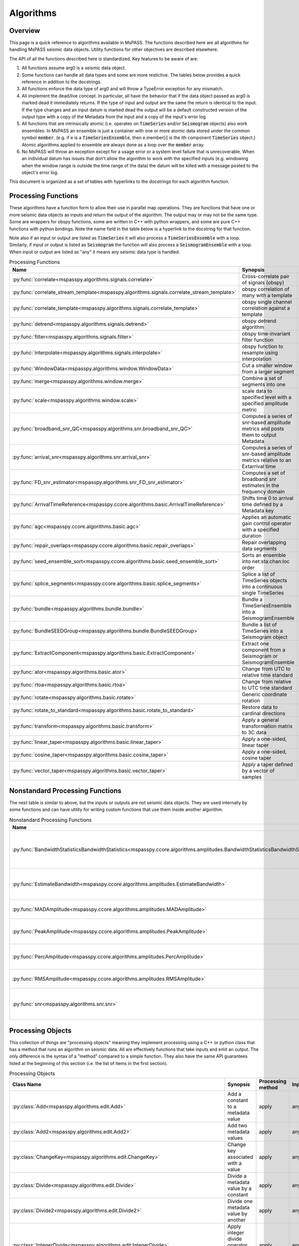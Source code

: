 .. _algorithms:

Algorithms
===============================
Overview
-----------
This page is a quick reference to algorithms available in MsPASS.
The functions described here are all algorithms for handling MsPASS
seismic data objects.   Utility functions for other objectives are described
elsewhere.

The API of all the functions described here is standardized.   Key features
to be aware of are:

#.  All functions assume arg0 is a seismic data object.
#.  Some functions can handle all data types and some are more restictive.
    The tables below provides a quick reference in addition to the docstrings.
#.  All functions enforce the data type of arg0 and will throw a TypeError
    exception for any mismatch.
#.  All implement the dead/live concept.  In particular, all have the behavior
    that if the data object passed as arg0 is marked dead it immediately
    returns.  If the type of input and output are the same the return is
    identical to the input.   If the type changes and an input datum is
    marked dead the output will be a default constructed version of the output type
    with a copy of the Metadata from the input and a copy of the input's error
    log.
#.  All functions that are intrinsically atomic (i.e. operates on :code:`TimeSeries`
    and/or :code:`Seismogram` objects) also work ensembles.   In MsPASS an
    ensemble is just a container with one or more atomic data stored under the
    common symbol :code:`member`.  (e.g. if e is a :code:`TimeSeriesEnsemble`,
    then e.member[i] is the ith component :code:`TimeSeries` object.) Atomic
    algorithms applied to ensemble are always done as a loop over the
    :code:`member` array.
#.  No MsPASS will throw an exception except for a usage error or a system
    level failure that is unrecoverable.   When an individual datum has
    issues that don't allow the algorithm to work with the specified
    inputs (e.g. windowing when the window range is outside the time range of
    the data) the datum will be killed with a message posted to the object's
    error log.

This document is organized as a set of tables with hyperlinks to the docstrings
for each algorithm function.

Processing Functions
--------------------------
These algorithms have a function form to allow their use in parallel map
operations.   They are functions that have one or more seismic data
objects as inputs and return the output of the algorithm.  The output
may or may not be the same type.   Some are wrappers
for obspy functions, some are written in C++ with python wrappers, and
some are pure C++ functions with python bindings.   Note the name field in the
table below is a hyperlink to the docstring for that function.

Note also if an input or output are listed as :code:`TimeSeries` it
will also process a :code:`TimeSeriesEnsemble` with a loop.
Similarly, if input or output is listed as  :code:`Seismogram` the
function will also process a :code:`SeismogramEnsemble` with a loop.
When input or output are listed as "any" it means any seismic data
type is handled.

.. list-table:: Processing Functions
   :widths: 10 70 10 10
   :header-rows: 1

   * - Name
     - Synopsis
     - Inputs
     - Outputs
   * - :py:func:`correlate<mspasspy.algorithms.signals.correlate>`
     - Cross-correlate pair of signals (obspy)
     - TimeSeries
     - TimeSeries
   * - :py:func:`correlate_stream_template<mspasspy.algorithms.signals.correlate_stream_template>`
     - obspy correlation of many with a template
     - TimeSeriesEnsemble(arg)),TimeSeries(arg1)
     - TimeSeriesEnsemble
   * - :py:func:`correlate_template<mspasspy.algorithms.signals.correlate_template>`
     - obspy single channel correlation against a template
     - TimeSeries
     - TimeSeries
   * - :py:func:`detrend<mspasspy.algorithms.signals.detrend>`
     - obspy detrend algorithm
     - TimeSeries
     - TimeSeries
   * - :py:func:`filter<mspasspy.algorithms.signals.filter>`
     - obspy time-invariant filter function
     - All
     - Same as input
   * - :py:func:`interpolate<mspasspy.algorithms.signals.interpolate>`
     - obspy function to resample using interpolation
     - TimeSeries
     - TimeSeries
   * - :py:func:`WindowData<mspasspy.algorithms.window.WindowData>`
     - Cut a smaller window from a larger segment
     - All
     - Same as input
   * - :py:func:`merge<mspasspy.algorithms.window.merge>`
     - Combine a set of segments into one
     - TimeSeriesEnsemble (member vector)
     - TimeSeries
   * - :py:func:`scale<mspasspy.algorithms.window.scale>`
     - scale data to specified level with a specified amplitude metric
     - Any
     - Same as input
   * - :py:func:`broadband_snr_QC<mspasspy.algorithms.snr.broadband_snr_QC>`
     - Computes a series of snr-based amplitude metrics and posts them to output Metadata
     - TimeSeries or Seismogram
     - Same as input (Metadata altered)
   * - :py:func:`arrival_snr<mspasspy.algorithms.snr.arrival_snr>`
     - Computes a series of snr-based amplitude metrics relative to an Extarrival time
     - TimeSeries
     - TimeSeries (Metadata altered)
   * - :py:func:`FD_snr_estimator<mspasspy.algorithms.snr_FD_snr_estimator>`
     - Computes a set of broadband snr estimates in the frequency domain
     - TimeSeries
     - [dict,ErrorLogger]
   * - :py:func:`ArrivalTimeReference<mspasspy.ccore.algorithms.basic.ArrivalTimeReference>`
     - Shifts time 0 to arrival time defined by a Metadata key
     - Seismogram or SeismogramEnsemble
     - Same as input
   * - :py:func:`agc<mspasspy.ccore.algorithms.basic.agc>`
     - Applies an automatic gain control operator with a specified duration
     - Seismogram
     - TimeSeries of gains, Seismogram input altered in place
   * - :py:func:`repair_overlaps<mspasspy.ccore.algorithms.basic.repair_overlaps>`
     - Repair overlapping data segments
     - list of TimeSeries
     - TimeSeries
   * - :py:func:`seed_ensemble_sort<mspasspy.ccore.algorithms.basic.seed_ensemble_sort>`
     - Sorts an ensemble into net:sta:chan:loc order
     - TimeSeriesEnsemble
     - TimeSeriesEnsemble
   * - :py:func:`splice_segments<mspasspy.ccore.algorithms.basic.splice_segments>`
     - Splice a list of TimeSeries objects into a continuous single TimeSeries
     - list of TimeSeries
     - TimeSeries
   * - :py:func:`bundle<mspasspy.algorithms.bundle.bundle>`
     - Bundle a TimeSeriesEnsemble into a SeismogramEnsemble
     - TimeSeriesEnsemble
     - SeismogramEnsemble
   * - :py:func:`BundleSEEDGroup<mspasspy.algorithms.bundle.BundleSEEDGroup>`
     - Bundle a list of TimeSeries into a Seismogram object
     - list of TimeSeries
     - Seismogram
   * - :py:func:`ExtractComponent<mspasspy.algorithms.basic.ExtractComponent>`
     - Extract one component from a Seismogram or SeismogramEnsemble
     - Seismogram or SeismogramEnsemble
     - TimeSeries or TimeSeriesEnsemble
   * - :py:func:`ator<mspasspy.algorithms.basic.ator>`
     - Change from UTC to relative time standard
     - any
     - same as input
   * - :py:func:`rtoa<mspasspy.algorithms.basic.rtoa>`
     - Change from relative to UTC time standard
     - any
     - same as input
   * - :py:func:`rotate<mspasspy.algorithms.basic.rotate>`
     - Generic coordinate rotation
     - Seismogram or SeismogramEnsemble
     - same as input
   * - :py:func:`rotate_to_standard<mspasspy.algorithms.basic.rotate_to_standard>`
     - Restore data to cardinal directions
     - Seismogram or SeismogramEnsemble
     - same as input
   * - :py:func:`transform<mspasspy.algorithms.basic.transform>`
     - Apply a general transformation matrix to 3C data
     - Seismogram or SeismogramEnsemble
     - same as input
   * - :py:func:`linear_taper<mspasspy.algorithms.basic.linear_taper>`
     - Apply a one-sided, linear taper
     - any
     - same as input
   * - :py:func:`cosine_taper<mspasspy.algorithms.basic.cosine_taper>`
     - Apply a one-sided, cosine taper
     - any
     - same as input
   * - :py:func:`vector_taper<mspasspy.algorithms.basic.vector_taper>`
     - Apply a taper defined by a vector of samples
     - any
     - same as input

Nonstandard Processing Functions
-----------------------------------
The next table is similar to above, but the inputs or outputs are not seismic
data objects.   They are used internally by some functions and can have
utility for writing custom functions that use them inside another algorithm.

.. list-table:: Nonstandard Processing Functions
   :widths: 10 70 10 10
   :header-rows: 1

   * - Name
     - Synopsis
     - Inputs
     - Outputs
   * - :py:func:`BandwidthStatisticsBandwidthStatistics<mspasspy.ccore.algorithms.amplitudes.BandwidthStatisticsBandwidthStatistics>`
     - Compute statistical summary of snr in a passband returned by EstimateBandwidth
     - BandwidthData object
     - Metadata
   * - :py:func:`EstimateBandwidth<mspasspy.ccore.algorithms.amplitudes.EstimateBandwidth>`
     - Estimate signal bandwidth estimate of power spectra of signal and noise
     - PowerSpectra of signal and noise windows
     - BandwidthData - input for BandwidthStatisics
   * - :py:func:`MADAmplitude<mspasspy.ccore.algorithms.amplitudes.MADAmplitude>`
     - Calculate amplitude with the MAD metric
     - TimeSeries or Seismogram
     - float
   * - :py:func:`PeakAmplitude<mspasspy.ccore.algorithms.amplitudes.PeakAmplitude>`
     - Calculate amplitude with the peak absolute value
     - TimeSeries or Seismogram
     - float
   * - :py:func:`PercAmplitude<mspasspy.ccore.algorithms.amplitudes.PercAmplitude>`
     - Calculate amplitude at a specified percentage level
     - TimeSeries or Seismogram
     - float
   * - :py:func:`RMSAmplitude<mspasspy.ccore.algorithms.amplitudes.RMSAmplitude>`
     - Calculate amplitude with the RMS metric
     - TimeSeries or Seismogram
     - float
   * - :py:func:`snr<mspasspy.algorithms.snr.snr>`
     - Compute one of several possible time-domain signal-to-noise ratio metrics
     - TimeSeries or Seismogram
     - float

Processing Objects
-------------------------------------
This collection of things are "processing objects" meaning they implement
processing using a C++ or python class that has a method that runs
an algorithm on seismic data.  All are effectively functions that
take inputs and emit an output.  The only difference is the syntax
of a "method" compared to a simple function.  They also have the
same API guarantees listed at the beginning of this section
(i.e. the list of items in the first section).

.. list-table:: Processing Objects
   :widths: 10 70 10 10 10
   :header-rows: 1

   * - Class Name
     - Synopsis
     - Processing method
     - Inputs
     - Outputs
   * - :py:class:`Add<mspasspy.algorithms.edit.Add>`
     - Add a constant to a metadata value
     - apply
     - any
     - Edited version of input
   * - :py:class:`Add2<mspasspy.algorithms.edit.Add2>`
     - Add two metadata values
     - apply
     - any
     - Edited version of input
   * - :py:class:`ChangeKey<mspasspy.algorithms.edit.ChangeKey>`
     - Change key associated with a value
     - apply
     - any
     - Edited version of input
   * - :py:class:`Divide<mspasspy.algorithms.edit.Divide>`
     - Divide a metadata value by a constant
     - apply
     - any
     - Edited version of input
   * - :py:class:`Divide2<mspasspy.algorithms.edit.Divide2>`
     - Divide one metadata value by another
     - apply
     - any
     - Edited version of input
   * - :py:class:`IntegerDivide<mspasspy.algorithms.edit.IntegerDivide>`
     - Apply integer divide operator to a metadata value
     - apply
     - any
     - Edited version of input
   * - :py:class:`IntegerDivide2<mspasspy.algorithms.edit.IntegerDivide2>`
     - Apply integer divide operator to two metadata values
     - apply
     - any
     - Edited version of input
   * - :py:class:`Mod<mspasspy.algorithms.edit.Mod>`
     - Change a key to value mod constant
     - apply
     - any
     - Edited version of input
   * - :py:class:`Mod2<mspasspy.algorithms.edit.Mod2>`
     - Set a field as mod division of a pair of values
     - apply
     - any
     - Edited version of input
   * - :py:class:`Multiply<mspasspy.algorithms.edit.Multiply>`
     - Change a key to value times constant
     - apply
     - any
     - Edited version of input
   * - :py:class:`Multiply2<mspasspy.algorithms.edit.Multiply2>`
     - Set a field as produce of a pair of values
     - apply
     - any
     - Edited version of input
   * - :py:class:`SetValue<mspasspy.algorithms.edit.Multiply2>`
     - Set a field to a constant
     - apply
     - any
     - Edited version of input
   * - :py:class:`Subtract<mspasspy.algorithms.edit.Subtract>`
     - Change a key to value minus a constant
     - apply
     - any
     - Edited version of input
   * - :py:class:`Subtract2<mspasspy.algorithms.edit.Subtract2>`
     - Set a field as difference of a pair of values
     - apply
     - any
     - Edited version of input
   * - :py:class:`erase_metadata<mspasspy.algorithms.edit.erase_metadata>`
     - Clear all defined values of a specified key
     - apply
     - any
     - Edited version of input
   * - :py:class:`MetadataOperatorChain<mspasspy.algorithms.edit.MetadataOperatorChain>`
     - Apply a chain of metadata calculators
     - apply
     - any
     - Edited version of input
   * - :py:class:`FiringSquad<mspasspy.algorithms.edit.FiringSquad>`
     - Apply a series of kill operators
     - kill_if_true
     - any
     - Edited version of input
   * - :py:class:`MetadataDefined<mspasspy.algorithms.edit.MetadataDefined>`
     - Kill if a key-value pair is defined
     - kill_if_true
     - any
     - Edited version of input
   * - :py:class:`MetadataUndefined<mspasspy.algorithms.edit.MetadataUndefined>`
     - Kill if a key-value pair is not defined
     - kill_if_true
     - any
     - Edited version of input
   * - :py:class:`MetadataEQMetadataEQ<mspasspy.algorithms.edit.MetadataEQMetadataEQ>`
     - Kill a datum if a value is equal to constant
     - kill_if_true
     - any
     - Edited version of input
   * - :py:class:`MetadataNEMetadataNE<mspasspy.algorithms.edit.MetadataNEMetadataNE>`
     - Kill a datum if a value is not equal to constant
     - kill_if_true
     - any
     - Edited version of input
   * - :py:class:`MetadataGE<mspasspy.algorithms.edit.MetadataGE>`
     - Kill if a value is greater than or equal to a constant
     - kill_if_true
     - any
     - Edited version of input
   * - :py:class:`MetadataGT<mspasspy.algorithms.edit.MetadataGT>`
     - Kill if a value is greater than a constant
     - kill_if_true
     - any
     - Edited version of input
   * - :py:class:`MetadataLE<mspasspy.algorithms.edit.MetadataLE>`
     - Kill if a value is less than or equal to a constant
     - kill_if_true
     - any
     - Edited version of input
   * - :py:class:`MetadataLT<mspasspy.algorithms.edit.MetadataLT>`
     - Kill if a value is less than a constant
     - kill_if_true
     - any
     - Edited version of input
   * - :py:class:`MetadataInterval<mspasspy.algorithms.edit.MetadataInterval>`
     - Kill for value relative to an interval
     - kill_if_true
     - any
     - Edited version of input

Deconvolution algorithms
----------------------------
MsPASS has a specialized algorithms module on "deconvolution".  Users
should recognize that currently the module has algorithms for "deconvolution"
in form of estimation of so called "receiver functions".  Receiver functions
are a special type of deconvolution useful only, at present anyway, for
application to teleseismic body wave phase data.

A suite of "conventional" scalar methods are available through two different
mechanisms:

1.  The wrapper function :py:func:`mspasspy.alorithms.RFdeconProcessor.RFdecon`
    is a functional form that can be used directly in map operators.
2.  The `RFdecon` function instantiates an instance of the class
    :py:class:`mspasspy.algorithms.RFdeconProcessor.RFdeconProcessor`
    in each call to the function.  It is more efficient (i.e. faster)
    to instantiate a single instance of this class and run it's
    :py:meth:`mspasspy.algorithms.RFdeconProcessor.RFdeconProcessor.apply`
    method, especially for multitaper methods that require computing
    the Slepian tapers.

See the docstrings with links above for usage.

A different, unpublished (aka experimental) algorithm called
"Colored Noise Regularized Three Component Decon " is
implemented in the C++ class
:py:class:`mspasspy.ccore.algorithms.deconvolution.CNRDeconEngine`.
There are two python functions that utilize the "engine":

#.  :py:class:`mspasspy.algorithms.CNRDecon.CNRRFDecon` uses the
    CNR algorithm to estimate conventional "receiver functions" where
    each 3C station is deconvolved independently.
#.  The same engine
    is used for an array version called
    :py:class:`mspasspy.algorithms.CNRDecon.CNRArrayDecon`
    
See the mspass deconvolution tutorial for guidance on using these
experimental algorithms.
